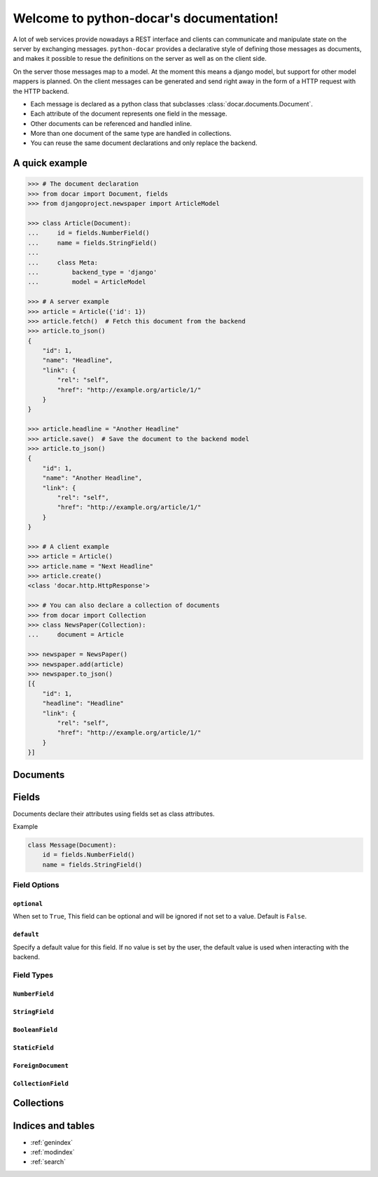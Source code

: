 .. python-docar documentation master file, created by
   sphinx-quickstart on Sat Dec 17 18:44:13 2011.
   You can adapt this file completely to your liking, but it should at least
   contain the root `toctree` directive.

========================================
Welcome to python-docar's documentation!
========================================

A lot of web services provide nowadays a REST interface and clients can
communicate and manipulate state on the server by exchanging messages.
``python-docar`` provides a declarative style of defining those messages as
documents, and makes it possible to resue the definitions on the server as well
as on the client side. 

On the server those messages map to a model. At the moment this means a django
model, but support for other model mappers is planned. On the client messages
can be generated and send right away in the form of a HTTP request with the
HTTP backend.

* Each message is declared as a python class that subclasses
  :class:`docar.documents.Document`.
* Each attribute of the document represents one field in the message.
* Other documents can be referenced and handled inline.
* More than one document of the same type are handled in collections.
* You can reuse the same document declarations and only replace the backend.

A quick example
===============

.. code-block:: python

    >>> # The document declaration
    >>> from docar import Document, fields
    >>> from djangoproject.newspaper import ArticleModel

    >>> class Article(Document):
    ...     id = fields.NumberField()
    ...     name = fields.StringField()
    ...
    ...     class Meta:
    ...         backend_type = 'django'
    ...         model = ArticleModel

    >>> # A server example
    >>> article = Article({'id': 1})
    >>> article.fetch()  # Fetch this document from the backend
    >>> article.to_json()
    {
        "id": 1,
        "name": "Headline",
        "link": {
            "rel": "self",
            "href": "http://example.org/article/1/"
        }
    }

    >>> article.headline = "Another Headline"
    >>> article.save()  # Save the document to the backend model
    >>> article.to_json()
    {
        "id": 1,
        "name": "Another Headline",
        "link": {
            "rel": "self",
            "href": "http://example.org/article/1/"
        }
    }

    >>> # A client example
    >>> article = Article()
    >>> article.name = "Next Headline"
    >>> article.create()
    <class 'docar.http.HttpResponse'>

    >>> # You can also declare a collection of documents
    >>> from docar import Collection
    >>> class NewsPaper(Collection):
    ...     document = Article

    >>> newspaper = NewsPaper()
    >>> newspaper.add(article)
    >>> newspaper.to_json()
    [{
        "id": 1,
        "headline": "Headline"
        "link": {
            "rel": "self",
            "href": "http://example.org/article/1/"
        }
    }]

Documents
=========

Fields
======

Documents declare their attributes using fields set as class attributes.

Example

.. code-block:: python

    class Message(Document):
        id = fields.NumberField()
        name = fields.StringField()

Field Options
-------------

``optional``
~~~~~~~~~~~~

.. attribute:: Field.optional

When set to ``True``, This field can be optional and will be ignored if not set
to a value. Default is ``False``.

``default``
~~~~~~~~~~~

.. attribute:: Field.default

Specify a default value for this field. If no value is set by the user, the
default value is used when interacting with the backend.

Field Types
-----------

``NumberField``
~~~~~~~~~~~~~~~

.. class:: NumberField(**options)

``StringField``
~~~~~~~~~~~~~~~

.. class:: StringField(**options)

``BooleanField``
~~~~~~~~~~~~~~~~

.. class:: BooleanField(**options)

``StaticField``
~~~~~~~~~~~~~~~

.. class:: StaticField(**options)

``ForeignDocument``
~~~~~~~~~~~~~~~~~~~

.. class:: ForeignDocument(**options)

``CollectionField``
~~~~~~~~~~~~~~~~~~~

.. class:: StaticField(**options)

Collections
===========

Indices and tables
==================

* :ref:`genindex`
* :ref:`modindex`
* :ref:`search`

